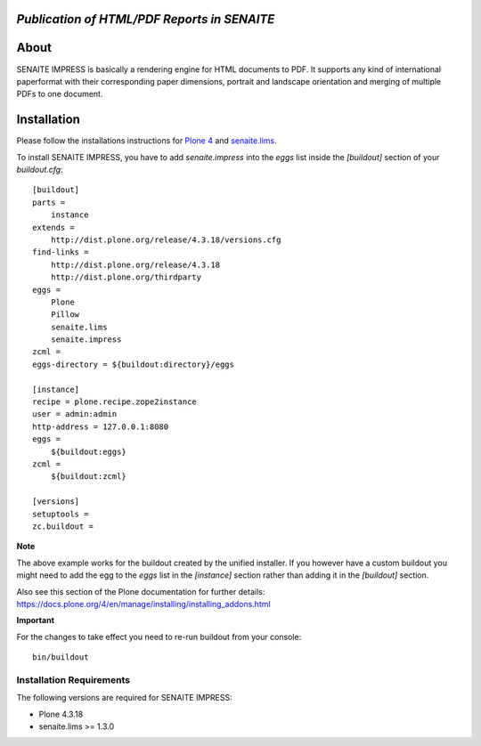 .. image:: https://raw.githubusercontent.com/senaite/senaite.impress/master/static/logo_pypi.png
   :target: https://github.com/senaite/senaite.impress#readme
   :alt: senaite.impress
   :height: 128

*Publication of HTML/PDF Reports in SENAITE*
============================================

.. image:: https://img.shields.io/pypi/v/senaite.impress.svg?style=flat-square
   :target: https://pypi.python.org/pypi/senaite.impress

.. image:: https://img.shields.io/github/issues-pr/senaite/senaite.impress.svg?style=flat-square
   :target: https://github.com/senaite/senaite.impress/pulls

.. image:: https://img.shields.io/github/issues/senaite/senaite.impress.svg?style=flat-square
   :target: https://github.com/senaite/senaite.impress/issues

.. image:: https://img.shields.io/badge/README-GitHub-blue.svg?style=flat-square
   :target: https://github.com/senaite/senaite.impress#readme

.. image:: https://img.shields.io/badge/Built%20with-%E2%9D%A4-red.svg
   :target: https://github.com/senaite/senaite.impress

.. image:: https://img.shields.io/badge/Made%20for%20SENAITE-%E2%AC%A1-lightgrey.svg
   :target: https://www.senaite.com


About
=====

SENAITE IMPRESS is basically a rendering engine for HTML documents to PDF. It
supports any kind of international paperformat with their corresponding paper
dimensions, portrait and landscape orientation and merging of multiple PDFs to
one document.


Installation
============

Please follow the installations instructions for `Plone 4`_ and
`senaite.lims`_.

To install SENAITE IMPRESS, you have to add `senaite.impress` into the
`eggs` list inside the `[buildout]` section of your
`buildout.cfg`::

   [buildout]
   parts =
       instance
   extends =
       http://dist.plone.org/release/4.3.18/versions.cfg
   find-links =
       http://dist.plone.org/release/4.3.18
       http://dist.plone.org/thirdparty
   eggs =
       Plone
       Pillow
       senaite.lims
       senaite.impress
   zcml =
   eggs-directory = ${buildout:directory}/eggs

   [instance]
   recipe = plone.recipe.zope2instance
   user = admin:admin
   http-address = 127.0.0.1:8080
   eggs =
       ${buildout:eggs}
   zcml =
       ${buildout:zcml}

   [versions]
   setuptools =
   zc.buildout =


**Note**

The above example works for the buildout created by the unified
installer. If you however have a custom buildout you might need to add
the egg to the `eggs` list in the `[instance]` section rather than
adding it in the `[buildout]` section.

Also see this section of the Plone documentation for further details:
https://docs.plone.org/4/en/manage/installing/installing_addons.html

**Important**

For the changes to take effect you need to re-run buildout from your
console::

   bin/buildout


Installation Requirements
-------------------------

The following versions are required for SENAITE IMPRESS:

-  Plone 4.3.18
-  senaite.lims >= 1.3.0


.. _Plone 4: https://docs.plone.org/4/en/manage/installing/index.html
.. _senaite.lims: https://github.com/senaite/senaite.lims#installation
